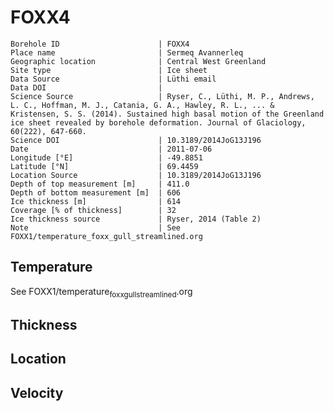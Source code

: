 * FOXX4
:PROPERTIES:
:header-args:jupyter-python+: :session ds :kernel ds
:clearpage: t
:END:

#+NAME: ingest_meta
#+BEGIN_SRC bash :results verbatim :exports results
cat meta.bsv | sed 's/|/@| /' | column -s"@" -t
#+END_SRC

#+RESULTS: ingest_meta
#+begin_example
Borehole ID                      | FOXX4
Place name                       | Sermeq Avannerleq
Geographic location              | Central West Greenland
Site type                        | Ice sheet
Data Source                      | Lüthi email
Data DOI                         | 
Science Source                   | Ryser, C., Lüthi, M. P., Andrews, L. C., Hoffman, M. J., Catania, G. A., Hawley, R. L., ... & Kristensen, S. S. (2014). Sustained high basal motion of the Greenland ice sheet revealed by borehole deformation. Journal of Glaciology, 60(222), 647-660.
Science DOI                      | 10.3189/2014JoG13J196
Date                             | 2011-07-06
Longitude [°E]                   | -49.8851
Latitude [°N]                    | 69.4459
Location Source                  | 10.3189/2014JoG13J196
Depth of top measurement [m]     | 411.0
Depth of bottom measurement [m]  | 606
Ice thickness [m]                | 614
Coverage [% of thickness]        | 32
Ice thickness source             | Ryser, 2014 (Table 2)
Note                             | See FOXX1/temperature_foxx_gull_streamlined.org
#+end_example

** Temperature

See FOXX1/temperature_foxx_gull_streamlined.org

** Thickness

** Location

** Velocity

** Data                                                 :noexport:

#+NAME: ingest_data
#+BEGIN_SRC bash :exports results
cat data.csv | sort -t, -n -k1
#+END_SRC

#+RESULTS: ingest_data
|   d |        t |
| 441 | -8.48357 |
| 511 | -5.10577 |
| 566 | -2.38901 |
| 586 |  -1.4062 |
| 596 | -1.06043 |
| 601 | -0.80751 |
| 604 | -0.78096 |
| 606 | -0.72929 |

